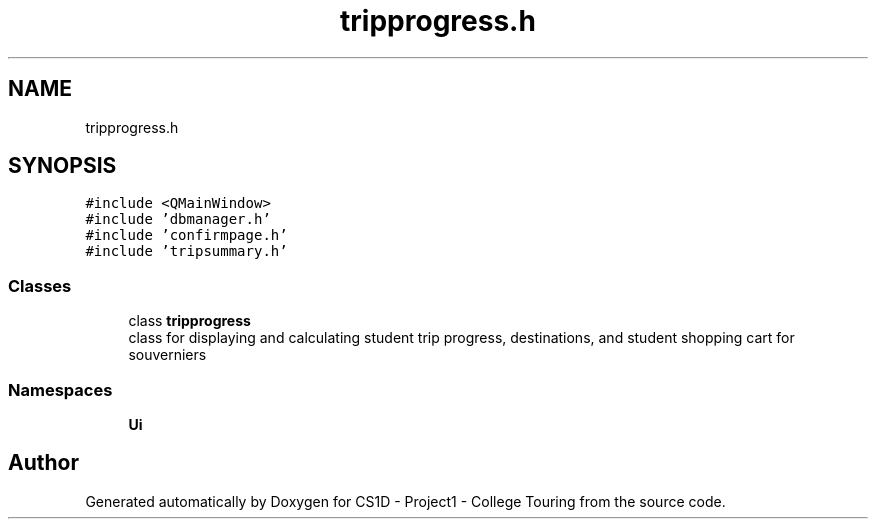 .TH "tripprogress.h" 3 "Mon Mar 23 2020" "Version 1" "CS1D - Project1 - College Touring" \" -*- nroff -*-
.ad l
.nh
.SH NAME
tripprogress.h
.SH SYNOPSIS
.br
.PP
\fC#include <QMainWindow>\fP
.br
\fC#include 'dbmanager\&.h'\fP
.br
\fC#include 'confirmpage\&.h'\fP
.br
\fC#include 'tripsummary\&.h'\fP
.br

.SS "Classes"

.in +1c
.ti -1c
.RI "class \fBtripprogress\fP"
.br
.RI "class for displaying and calculating student trip progress, destinations, and student shopping cart for souverniers "
.in -1c
.SS "Namespaces"

.in +1c
.ti -1c
.RI " \fBUi\fP"
.br
.in -1c
.SH "Author"
.PP 
Generated automatically by Doxygen for CS1D - Project1 - College Touring from the source code\&.
